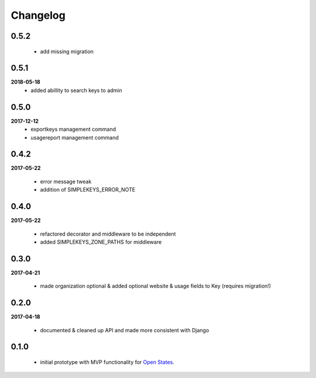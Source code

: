 Changelog
=========

0.5.2
-----
    * add missing migration

0.5.1
-----
**2018-05-18**
    * added abillity to search keys to admin

0.5.0
-----
**2017-12-12**
    * exportkeys management command
    * usagereport management command

0.4.2
-----
**2017-05-22**

    * error message tweak
    * addition of SIMPLEKEYS_ERROR_NOTE

0.4.0
-----
**2017-05-22**

    * refactored decorator and middleware to be independent
    * added SIMPLEKEYS_ZONE_PATHS for middleware

0.3.0
-----
**2017-04-21**

    * made organization optional & added optional website & usage fields to Key
      (requires migration!)


0.2.0
-----
**2017-04-18**

    * documented & cleaned up API and made more consistent with Django

0.1.0
-----
    * initial prototype with MVP functionality for `Open States <https://openstates.org>`_.
